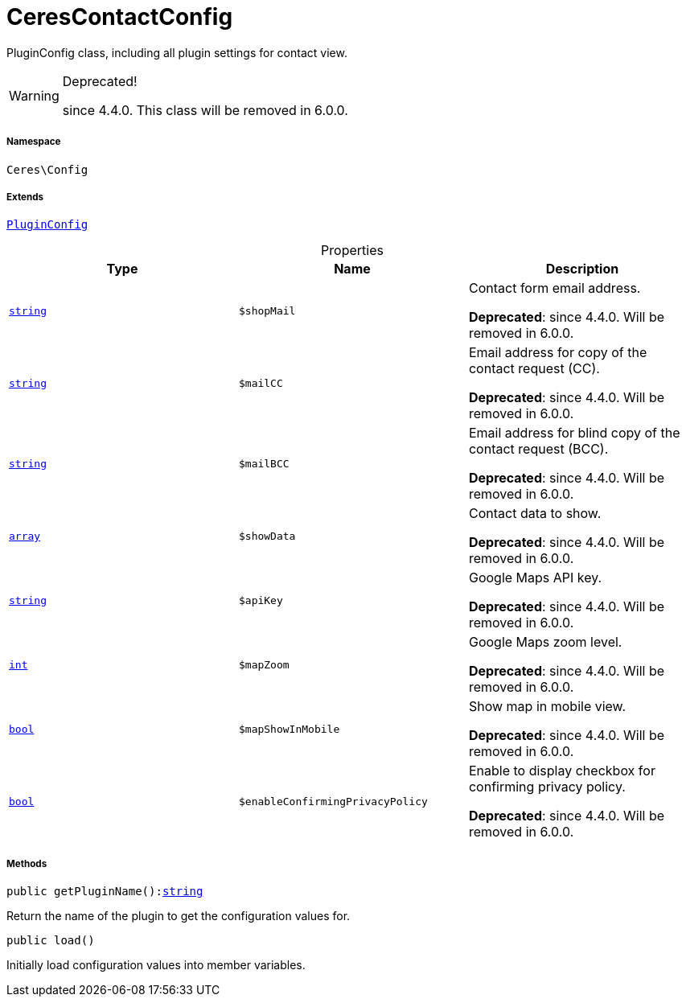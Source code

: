 :table-caption!:
:example-caption!:
:source-highlighter: prettify
:sectids!:
[[ceres__cerescontactconfig]]
= CeresContactConfig

PluginConfig class, including all plugin settings for contact view.

[WARNING]
.Deprecated! 
====

since 4.4.0. This class will be removed in 6.0.0.

====


===== Namespace

`Ceres\Config`

===== Extends
xref:stable7@interface::Webshop.adoc#webshop_helpers_pluginconfig[`PluginConfig`]




.Properties
|===
|Type |Name |Description

|link:http://php.net/string[`string`^]
a|`$shopMail`
|Contact form email address.

    
*Deprecated*: since 4.4.0. Will be removed in 6.0.0.|link:http://php.net/string[`string`^]
a|`$mailCC`
|Email address for copy of the contact request (CC).

    
*Deprecated*: since 4.4.0. Will be removed in 6.0.0.|link:http://php.net/string[`string`^]
a|`$mailBCC`
|Email address for blind copy of the contact request (BCC).

    
*Deprecated*: since 4.4.0. Will be removed in 6.0.0.|link:http://php.net/array[`array`^]
a|`$showData`
|Contact data to show.

    
*Deprecated*: since 4.4.0. Will be removed in 6.0.0.|link:http://php.net/string[`string`^]
a|`$apiKey`
|Google Maps API key.

    
*Deprecated*: since 4.4.0. Will be removed in 6.0.0.|link:http://php.net/int[`int`^]
a|`$mapZoom`
|Google Maps zoom level.

    
*Deprecated*: since 4.4.0. Will be removed in 6.0.0.|link:http://php.net/bool[`bool`^]
a|`$mapShowInMobile`
|Show map in mobile view.

    
*Deprecated*: since 4.4.0. Will be removed in 6.0.0.|link:http://php.net/bool[`bool`^]
a|`$enableConfirmingPrivacyPolicy`
|Enable to display checkbox for confirming privacy policy.

    
*Deprecated*: since 4.4.0. Will be removed in 6.0.0.
|===


===== Methods

[source%nowrap, php, subs=+macros]
[#getpluginname]
----

public getPluginName():link:http://php.net/string[string^]

----





Return the name of the plugin to get the configuration values for.

[source%nowrap, php, subs=+macros]
[#load]
----

public load()

----





Initially load configuration values into member variables.

